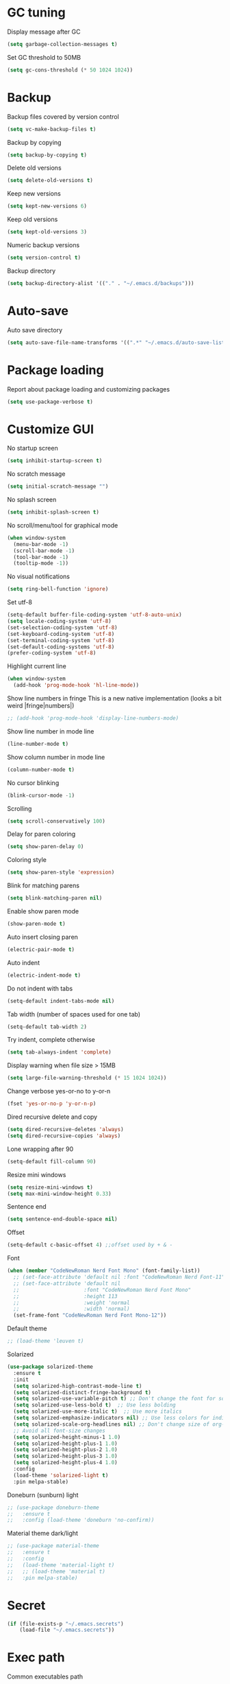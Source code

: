 * GC tuning
Display message after GC
#+BEGIN_SRC emacs-lisp
  (setq garbage-collection-messages t)
#+END_SRC
Set GC threshold to 50MB
#+BEGIN_SRC emacs-lisp
  (setq gc-cons-threshold (* 50 1024 1024))
#+END_SRC
* Backup
Backup files covered by version control
#+BEGIN_SRC emacs-lisp
  (setq vc-make-backup-files t)
#+END_SRC
Backup by copying
#+BEGIN_SRC emacs-lisp
  (setq backup-by-copying t)
#+END_SRC
Delete old versions
#+BEGIN_SRC emacs-lisp
  (setq delete-old-versions t)
#+END_SRC
Keep new versions
#+BEGIN_SRC emacs-lisp
  (setq kept-new-versions 6)
#+END_SRC
Keep old versions
#+BEGIN_SRC emacs-lisp
  (setq kept-old-versions 3)
#+END_SRC
Numeric backup versions
#+BEGIN_SRC emacs-lisp
  (setq version-control t)
#+END_SRC
Backup directory
#+BEGIN_SRC emacs-lisp
  (setq backup-directory-alist '(("." . "~/.emacs.d/backups")))
#+END_SRC
* Auto-save
Auto save directory
#+BEGIN_SRC emacs-lisp
  (setq auto-save-file-name-transforms '((".*" "~/.emacs.d/auto-save-list/" t)))
#+END_SRC
* Package loading
Report about package loading and customizing packages
#+BEGIN_SRC emacs-lisp
  (setq use-package-verbose t)
#+END_SRC
* Customize GUI
No startup screen
#+BEGIN_SRC emacs-lisp
  (setq inhibit-startup-screen t)
#+END_SRC
No scratch message
#+BEGIN_SRC emacs-lisp
  (setq initial-scratch-message "")
#+END_SRC
No splash screen
#+BEGIN_SRC emacs-lisp
  (setq inhibit-splash-screen t)
#+END_SRC
No scroll/menu/tool for graphical mode
#+BEGIN_SRC emacs-lisp
  (when window-system
    (menu-bar-mode -1)
    (scroll-bar-mode -1)
    (tool-bar-mode -1)
    (tooltip-mode -1))
#+END_SRC
No visual notifications
#+BEGIN_SRC emacs-lisp
  (setq ring-bell-function 'ignore)
#+END_SRC
Set utf-8
#+BEGIN_SRC emacs-lisp
  (setq-default buffer-file-coding-system 'utf-8-auto-unix)
  (setq locale-coding-system 'utf-8)
  (set-selection-coding-system 'utf-8)
  (set-keyboard-coding-system 'utf-8)
  (set-terminal-coding-system 'utf-8)
  (set-default-coding-systems 'utf-8)
  (prefer-coding-system 'utf-8)
#+END_SRC
Highlight current line
#+BEGIN_SRC emacs-lisp
  (when window-system
    (add-hook 'prog-mode-hook 'hl-line-mode))
#+END_SRC
Show line numbers in fringe
This is a new native implementation (looks a bit weird |fringe|numbers|)
#+BEGIN_SRC emacs-lisp
  ;; (add-hook 'prog-mode-hook 'display-line-numbers-mode)
#+END_SRC
Show line number in mode line
#+BEGIN_SRC emacs-lisp
  (line-number-mode t)
#+END_SRC
Show column number in mode line
#+BEGIN_SRC emacs-lisp
  (column-number-mode t)
#+END_SRC
No cursor blinking
#+BEGIN_SRC emacs-lisp
  (blink-cursor-mode -1)
#+END_SRC
Scrolling
#+BEGIN_SRC emacs-lisp
  (setq scroll-conservatively 100)
#+END_SRC
Delay for paren coloring
#+BEGIN_SRC emacs-lisp
  (setq show-paren-delay 0)
#+END_SRC
Coloring style
#+BEGIN_SRC emacs-lisp
  (setq show-paren-style 'expression)
#+END_SRC
Blink for matching parens
#+BEGIN_SRC emacs-lisp
  (setq blink-matching-paren nil)
#+END_SRC
Enable show paren mode
#+BEGIN_SRC emacs-lisp
  (show-paren-mode t)
#+END_SRC
Auto insert closing paren
#+BEGIN_SRC emacs-lisp
  (electric-pair-mode t)
#+END_SRC
Auto indent
#+BEGIN_SRC emacs-lisp
  (electric-indent-mode t)
#+END_SRC
Do not indent with tabs
#+BEGIN_SRC emacs-lisp
  (setq-default indent-tabs-mode nil)
#+END_SRC
Tab width (number of spaces used for one tab)
#+BEGIN_SRC emacs-lisp
  (setq-default tab-width 2)
#+END_SRC
Try indent, complete otherwise
#+BEGIN_SRC emacs-lisp
  (setq tab-always-indent 'complete)
#+END_SRC
Display warning when file size > 15MB
#+BEGIN_SRC emacs-lisp
  (setq large-file-warning-threshold (* 15 1024 1024))
#+END_SRC
Change verbose yes-or-no to y-or-n
#+BEGIN_SRC emacs-lisp
  (fset 'yes-or-no-p 'y-or-n-p)
#+END_SRC
Dired recursive delete and copy
#+BEGIN_SRC emacs-lisp
  (setq dired-recursive-deletes 'always)
  (setq dired-recursive-copies 'always)
#+END_SRC
Lone wrapping after 90
#+BEGIN_SRC emacs-lisp
  (setq-default fill-column 90)
#+END_SRC
Resize mini windows
#+BEGIN_SRC emacs-lisp
  (setq resize-mini-windows t)
  (setq max-mini-window-height 0.33)
#+END_SRC
Sentence end
#+BEGIN_SRC emacs-lisp
  (setq sentence-end-double-space nil)
#+END_SRC
Offset
#+BEGIN_SRC emacs-lisp
  (setq-default c-basic-offset 4) ;;offset used by + & -
#+END_SRC
Font
#+BEGIN_SRC emacs-lisp
  (when (member "CodeNewRoman Nerd Font Mono" (font-family-list))
    ;; (set-face-attribute 'default nil :font "CodeNewRoman Nerd Font-11")
    ;; (set-face-attribute 'default nil
    ;;                     :font "CodeNewRoman Nerd Font Mono"
    ;;                     :height 113
    ;;                     :weight 'normal
    ;;                     :width 'normal)
    (set-frame-font "CodeNewRoman Nerd Font Mono-12"))
#+END_SRC
Default theme
#+BEGIN_SRC emacs-lisp
  ;; (load-theme 'leuven t)
#+END_SRC
Solarized
#+BEGIN_SRC emacs-lisp
  (use-package solarized-theme
    :ensure t
    :init
    (setq solarized-high-contrast-mode-line t)
    (setq solarized-distinct-fringe-background t)
    (setq solarized-use-variable-pitch t) ;; Don't change the font for some headings and titles
    (setq solarized-use-less-bold t)  ;; Use less bolding
    (setq solarized-use-more-italic t)  ;; Use more italics
    (setq solarized-emphasize-indicators nil) ;; Use less colors for indicators such as git:gutter, flycheck and similar
    (setq solarized-scale-org-headlines nil) ;; Don't change size of org-mode headlines (but keep other size-changes)
    ;; Avoid all font-size changes
    (setq solarized-height-minus-1 1.0)
    (setq solarized-height-plus-1 1.0)
    (setq solarized-height-plus-2 1.0)
    (setq solarized-height-plus-3 1.0)
    (setq solarized-height-plus-4 1.0)
    :config
    (load-theme 'solarized-light t)
    :pin melpa-stable)
#+END_SRC
Doneburn (sunburn) light
#+BEGIN_SRC emacs-lisp
  ;; (use-package doneburn-theme
  ;;   :ensure t
  ;;   :config (load-theme 'doneburn 'no-confirm))
#+END_SRC
Material theme dark/light
#+BEGIN_SRC emacs-lisp
  ;; (use-package material-theme
  ;;   :ensure t
  ;;   :config
  ;;   (load-theme 'material-light t)
  ;;   ;; (load-theme 'material t)
  ;;   :pin melpa-stable)
#+END_SRC
* Secret
#+BEGIN_SRC emacs-lisp
  (if (file-exists-p "~/.emacs.secrets")
      (load-file "~/.emacs.secrets"))
#+END_SRC
* Exec path
Common executables path
#+BEGIN_SRC emacs-lisp
  (add-to-list 'exec-path "/usr/local/bin")
#+END_SRC
Local executables path
#+BEGIN_SRC emacs-lisp
  (add-to-list 'exec-path "~/.local/bin")
#+END_SRC
Path to nvim executables
#+BEGIN_SRC emacs-lisp
  (add-to-list 'exec-path "~/.nvm/versions/node/v8.11.3/bin")
#+END_SRC
* Disable C-z (ctrl + z)
#+BEGIN_SRC emacs-lisp
  (global-unset-key (kbd "C-z"))
#+END_SRC
* Elisp
#+BEGIN_SRC emacs-lisp
  ;; (use-package elisp-mode
  ;;   :ensure nil
  ;;   :delight emacs-lisp-mode "ξ")
#+END_SRC
* Eldoc
#+BEGIN_SRC emacs-lisp
  (use-package eldoc
    :diminish "")
  (add-hook 'prog-mode-hook 'eldoc-mode)
#+END_SRC
* Flycheck
#+BEGIN_SRC emacs-lisp
  (use-package flycheck
    :ensure t
    :config
    (add-hook 'prog-mode-hook 'flycheck-mode)
    :pin melpa-stable)
#+END_SRC
* Org
Org mode
#+BEGIN_SRC emacs-lisp
  (use-package org
    :init
    (setq org-startup-indented t)
    (setq org-log-done t)
    (setq org-fontify-whole-heading-line t)
    (setq org-fontify-done-headline t)
    (setq org-fontify-quote-and-verse-blocks t))
#+END_SRC
Org indent
#+BEGIN_SRC emacs-lisp
  (use-package org-indent
    :config
    (add-hook 'org-mode-hook (lambda () (diminish 'org-indent-mode ""))))
#+END_SRC
Make org bullets look better
#+BEGIN_SRC emacs-lisp
  (use-package org-bullets
    :ensure t
    :config
    (add-hook 'org-mode-hook (lambda () (org-bullets-mode t))))
#+END_SRC
* Hide-show
Evil mappings
za - toggle
zc - close
zo - open
zm - close all
zr - open all
#+BEGIN_SRC emacs-lisp
  (use-package hideshow
    :diminish (hs-minor-mode . "")
    :config
    (add-hook 'prog-mode-hook 'hs-minor-mode))
#+END_SRC
* Evil
Evil mode
#+BEGIN_SRC emacs-lisp
  (use-package evil
    :ensure t
    :init
    (setq evil-shift-width 2)
    :config
    (evil-mode t)
    :pin melpa-stable)
#+END_SRC
Evil leader
#+BEGIN_SRC emacs-lisp
  (use-package evil-leader
    :ensure t
    :after (evil)
    :config
    (evil-leader/set-leader "<SPC>")
    (evil-leader/set-key
      "f" 'find-file
      "b" 'switch-to-buffer
      "k" 'kill-buffer
      "gg" 'grep
      "ms" 'bookmark-set
      "md" 'bookmark-delete
      "mr" 'bookmark-rename
      "ml" 'helm-bookmarks
      "li" 'linum-mode)
    (global-evil-leader-mode t)
    :pin melpa-stable)
#+END_SRC
Nerd commenter
#+BEGIN_SRC emacs-lisp
  (use-package evil-nerd-commenter
    :ensure t
    :after (evil)
    :config
    (evil-leader/set-key
      "ci" 'evilnc-comment-or-uncomment-lines
      "cl" 'evilnc-quick-comment-or-uncomment-to-the-line
      "ll" 'evilnc-quick-comment-or-uncomment-to-the-line
      "cc" 'evilnc-copy-and-comment-lines
      "cp" 'evilnc-comment-or-uncomment-paragraphs
      "cr" 'comment-or-uncomment-region
      "cv" 'evilnc-toggle-invert-comment-line-by-line
      "."  'evilnc-copy-and-comment-operator
      "\\" 'evilnc-comment-operator ; if you prefer backslash key
      )
    :pin melpa-stable)
#+END_SRC
Evil numbers
#+BEGIN_SRC emacs-lisp
  (use-package evil-numbers
    :ensure t
    :after (evil)
    :config
    (define-key evil-normal-state-map (kbd "C-c +") 'evil-numbers/inc-at-pt)
    (define-key evil-normal-state-map (kbd "C-c -") 'evil-numbers/dec-at-pt))
#+END_SRC
Evil lion
#+BEGIN_SRC emacs-lisp
  (use-package evil-lion
    :ensure t
    :after (evil)
    :config
    (evil-lion-mode))
#+END_SRC
* Which key
Display key bindings while pressing
#+BEGIN_SRC emacs-lisp
  (use-package which-key
    :ensure t
    :diminish ""
    :init
    (setq which-key-sort-order 'which-key-key-order-alpha)
    :config
    (which-key-mode t)
    :pin melpa-stable)
#+END_SRC
* Popup kill-ring
Set kill-ring size
#+BEGIN_SRC emacs-lisp
  (setq kill-ring-max 100)
#+END_SRC
Display removedd text in popup
#+BEGIN_SRC emacs-lisp
  (use-package popup-kill-ring
    :ensure t
    :bind ("M-y" . popup-kill-ring))
#+END_SRC
* Company
#+BEGIN_SRC emacs-lisp
  (use-package company
    :ensure t
    :diminish " ∑"
    :config
    (setq company-idle-delay 0.3)
    (setq company-show-numbers t)
    (setq company-minimum-prefix-length 2)
    (add-hook 'prog-mode-hook #'company-mode)
    (define-key company-active-map (kbd "M-n") nil)
    (define-key company-active-map (kbd "M-p") nil)
    (define-key company-active-map (kbd "C-n") #'company-select-next)
    (define-key company-active-map (kbd "C-p") #'company-select-previous)
    (define-key company-active-map (kbd "SPC") #'company-abort)
    :pin melpa-stable)
#+END_SRC
* Undo-tree
Allow to perform undo operation on buffer also visualize the changes as tree
#+BEGIN_SRC emacs-lisp
  (use-package undo-tree
    :ensure t
    :diminish ""
    :bind* (("M-m u" . undo-tree-undo)
            ("M-m r" . undo-tree-redo)
            ("M-m U" . undo-tree-visualize))
    :config
    (global-undo-tree-mode t)
    (setq undo-tree-visualizer-timestamps t)
    (setq undo-tree-visualizer-diff t)
    :pin melpa)
#+END_SRC
* YaSnippet
Snippet support
#+BEGIN_SRC emacs-lisp
  (use-package yasnippet
    :ensure t
    :diminish (yas-minor-mode . " Δ")
    :config
    (yas-global-mode t)
    (yas-reload-all)
    (evil-leader/set-key
      "yi" 'yas-insert-snippet)
    :pin melpa-stable)
#+END_SRC
* Whitespace
#+BEGIN_SRC emacs-lisp
  (use-package whitespace
    :ensure t
    :diminish (whitespace-mode . "")
    :init
    (dolist (hook '(prog-mode-hook text-mode-hook))
      (add-hook hook 'whitespace-mode))
    (add-hook 'before-save-hook 'whitespace-cleanup)
    :config
    (setq whitespace-line-column 90) ;; limit line length
    (setq whitespace-style '(face tabs empty trailing lines-tail)))
#+END_SRC
* Neo-tree
Like NerdTree for vim
#+BEGIN_SRC emacs-lisp
  (use-package neotree
    :ensure t
    :init
    (setq neo-theme 'ascii)
    :config
    (evil-leader/set-key
      "t" 'neotree-toggle)
    (add-hook 'neotree-mode-hook
              (lambda ()
                (evil-local-set-key 'normal (kbd "q") 'neotree-hide)
                (evil-local-set-key 'normal (kbd "I") 'neotree-hidden-file-toggle)
                (evil-local-set-key 'normal (kbd "z") 'neotree-stretch-toggle)
                (evil-local-set-key 'normal (kbd "RET") 'neotree-enter)
                (evil-local-set-key 'normal (kbd "g") 'neotree-refresh)
                (evil-local-set-key 'normal (kbd "c") 'neotree-create-node)
                (evil-local-set-key 'normal (kbd "d") 'neotree-delete-node)
                (evil-local-set-key 'normal (kbd "r") 'neotree-rename-node)
                (evil-local-set-key 'normal (kbd "s") 'neotree-enter-vertical-split)
                (evil-local-set-key 'normal (kbd "S") 'neotree-enter-horizontal-split)))
    :pin melpa-stable)
#+END_SRC
* Rainbow
When emacs encounters a hex color, it will auto highlight it
#+BEGIN_SRC emacs-lisp
  (use-package rainbow-mode
    :ensure t
    :diminish rainbow-mode
    :config
    (add-hook 'prog-mode-hook #'rainbow-mode))
#+END_SRC
* Rainbow delimiters
Display each level of parens with different color
#+BEGIN_SRC emacs-lisp
  (use-package rainbow-delimiters
    :ensure t
    :config
    (add-hook 'prog-mode-hook 'rainbow-delimiters-mode)
    :pin melpa-stable)
#+END_SRC
* Highlight symbol
Highlight selected symbol, use different color for each
#+BEGIN_SRC emacs-lisp
  (use-package highlight-symbol
    :ensure t
    :config
    (evil-leader/set-key
      "hl" 'highlight-symbol)
    :pin melpa-stable)
#+END_SRC
* Magit
Git support
#+BEGIN_SRC emacs-lisp
  (use-package magit
    :ensure t
    :commands (magit-status magit-blame magit-blame-quit magit-log)
    :init
    (evil-leader/set-key
      "gs" 'magit-status
      "gb" 'magit-blame
      "gB" 'magit-blame-quit
      "gl" 'magit-log)
    :pin melpa-stable)
#+END_SRC
* Projectile
#+BEGIN_SRC emacs-lisp
  (use-package projectile
    :ensure t
    :bind* (("M-m SPC d"   . projectile-find-file)
            ("M-m SPC D"   . projectile-switch-project)
            ("M-m SPC TAB" . projectile-find-other-file))
    :init
    (setq projectile-file-exists-remote-cache-expire (* 10 60))
    :config
    (projectile-global-mode t))
#+END_SRC
* Helm
#+BEGIN_SRC emacs-lisp
  (use-package helm
    :ensure t
    :diminish helm-mode
    :config
    (require 'helm-config)
    (global-set-key (kbd "M-x") 'helm-M-x)
    (global-set-key (kbd "C-x b") 'helm-buffers-list)
    (global-set-key (kbd "C-x r b") 'helm-bookmarks);; making: C-x r m, C-x r b
    (helm-mode 1)
    (evil-leader/set-key
      "hr" 'helm-register
      "ht" 'helm-top
      "hm" 'helm-mini
      "hb" 'helm-buffers-list
      "ho" 'helm-occur
      "hk" 'helm-show-kill-ring)
    :pin melpa-stable)
#+END_SRC
* Helm projectile
#+BEGIN_SRC emacs-lisp
  (use-package helm-projectile
    :ensure t
    :after (projectile helm)
    :bind* (("M-m SPC p" . helm-projectile))
    :init
    (setq projectile-completion-systtem 'helm)
    :config
    (evil-leader/set-key
      "pf" 'helm-projectile-find-file
      "pg" 'helm-projectile-grep
      "pp" 'helm-projectile)
    :pin melpa-stable)
#+END_SRC
* Powerline
#+BEGIN_SRC emacs-lisp
  (use-package powerline
    :ensure t
    :init
    (setq-default powerline-default-separator 'slant)
    (setq-default powerline-gui-use-vcs-glyph t)
    (setq-default powerline-height 24)
    (setq-default powerline-default-separator-dir '(right . right))
    :config
    (powerline-center-evil-theme))
#+END_SRC
* Spaceline
#+BEGIN_SRC emacs-lisp
  ;; (use-package spaceline
  ;;   :ensure t
  ;;   :after (evil)
  ;;   :init
  ;;   ;; (setq powerline-image-apple-rgb t)
  ;;   ;; (setq powerline-default-separator 'utf-8)
  ;;   (setq powerline-default-separator 'wave)
  ;;   (require 'spaceline-config)
  ;;   (spaceline-spacemacs-theme)
  ;;   ;; (spaceline-emacs-theme)
  ;;   (setq spaceline-highlight-face-func 'spaceline-highlight-face-evil-state)
  ;;   (set-face-attribute 'spaceline-evil-emacs nil :background "#be84ff")
  ;;   (set-face-attribute 'spaceline-evil-insert nil :background "#5fd7ff")
  ;;   (set-face-attribute 'spaceline-evil-motion nil :background "#ae81ff")
  ;;   (set-face-attribute 'spaceline-evil-normal nil :background "#a6e22e")
  ;;   (set-face-attribute 'spaceline-evil-replace nil :background "#f92672")
  ;;   (set-face-attribute 'spaceline-evil-visual nil :background "#fd971f")
  ;;   (spaceline-helm-mode)
  ;;   (setq-default
  ;;    powerline-height 20
  ;;    powerline-gui-use-vcs-glyph t
  ;;    spaceline-minor-modes-separator " ")
  ;;   :pin melpa-stable)
#+END_SRC
* Json
#+BEGIN_SRC emacs-lisp
  (use-package json-mode
    :ensure t
    :mode "\\.json$"
    :pin melpa-stable)
#+END_SRC
* Yaml
#+BEGIN_SRC emacs-lisp
  (use-package yaml-mode
    :ensure t
    :mode "\\.yml$"
    :pin melpa-stable)
#+END_SRC
* Markdown
#+BEGIN_SRC emacs-lisp
  (use-package markdown-mode
    :ensure t
    :mode ("\\.markdown\\'" "\\.mkd\\'" "\\.md\\'")
    :pin melpa-stable)
#+END_SRC
* Less & Css
#+BEGIN_SRC emacs-lisp
  (use-package less-css-mode
    :ensure t
    :mode ("\\.css\\'" "\\.less\\'")
    :pin melpa-stable)
#+END_SRC
* Web
#+BEGIN_SRC emacs-lisp
  (use-package web-mode
    :ensure t
    :mode ("\\.html$" . web-mode)
    :pin melpa-stable)
#+END_SRC
* TypeScript
#+BEGIN_SRC emacs-lisp
  (use-package tide
    :ensure t
    :pin melpa-stable)

  (defun setup-tide-mode ()
    (interactive)
    (tide-setup)
    (flycheck-mode +1)
    (setq flycheck-check-syntax-automatically '(save mode-enabled))
    (eldoc-mode +1)
    (tide-hl-identifier-mode +1)
    ;; company is an optional dependency. You have to
    ;; install it separately via package-install
    ;; `M-x package-install [ret] company`
    (company-mode +1))

  ;; aligns annotation to the right hand side
  (setq company-tooltip-align-annotations t)

  ;; formats the buffer before saving
  ;; (add-hook 'before-save-hook 'tide-format-before-save)

  (add-hook 'typescript-mode-hook 'setup-tide-mode)
#+END_SRC
* JavaScript
#+BEGIN_SRC emacs-lisp
  (use-package js2-mode
    :ensure t
    :mode ("\\.js$" . js2-mode)
    :config
    :pin melpa-stable)
#+END_SRC
* JSX
#+BEGIN_SRC emacs-lisp
  (use-package jsx-mode
    :ensure t
    :after (js2-mode)
    :pin melpa-stable)
#+END_SRC
* Haskell
#+BEGIN_SRC emacs-lisp
  (use-package haskell-mode
    :ensure t
    :mode ("\\.hs$" . haskell-mode)
    :config
    :pin melpa-stable)
#+END_SRC
Intero mode for haskell
#+BEGIN_SRC emacs-lisp
  (use-package intero
    :ensure t
    :after (haskell-mode)
    :config
    (add-hook 'haskell-mode-hook #'intero-mode)
    :pin melpa)
#+END_SRC
Hindent mode for haskell
#+BEGIN_SRC emacs-lisp
  (use-package hindent
    :ensure t
    :after (intero)
    :config
    (add-hook 'haskell-mode-hook #'hindent-mode)
    :pin melpa-stable)
#+END_SRC
* Groovy
#+BEGIN_SRC emacs-lisp
  (use-package groovy-mode
    :ensure t
    :pin melpa-stable)
#+END_SRC
* Rust
#+BEGIN_SRC emacs-lisp
  (use-package rust-mode
    :ensure t
    :pin melpa-stable)
#+END_SRC
* Dockerfile
Docker major mode by Spotify
#+BEGIN_SRC emacs-lisp
  (use-package dockerfile-mode
    :ensure t
    :pin melpa-stable)
#+END_SRC
* Local scripts
#+BEGIN_SRC emacs-lisp
  (use-package yalsp
    :load-path "~/workspace/projects/elisp/yalsp")
  (require 'yalsp)
  ;; (use-package espresso
  ;;   :load-path "~/workspace/projects/elisp/espresso")
  ;; (require 'espresso)
#+END_SRC
